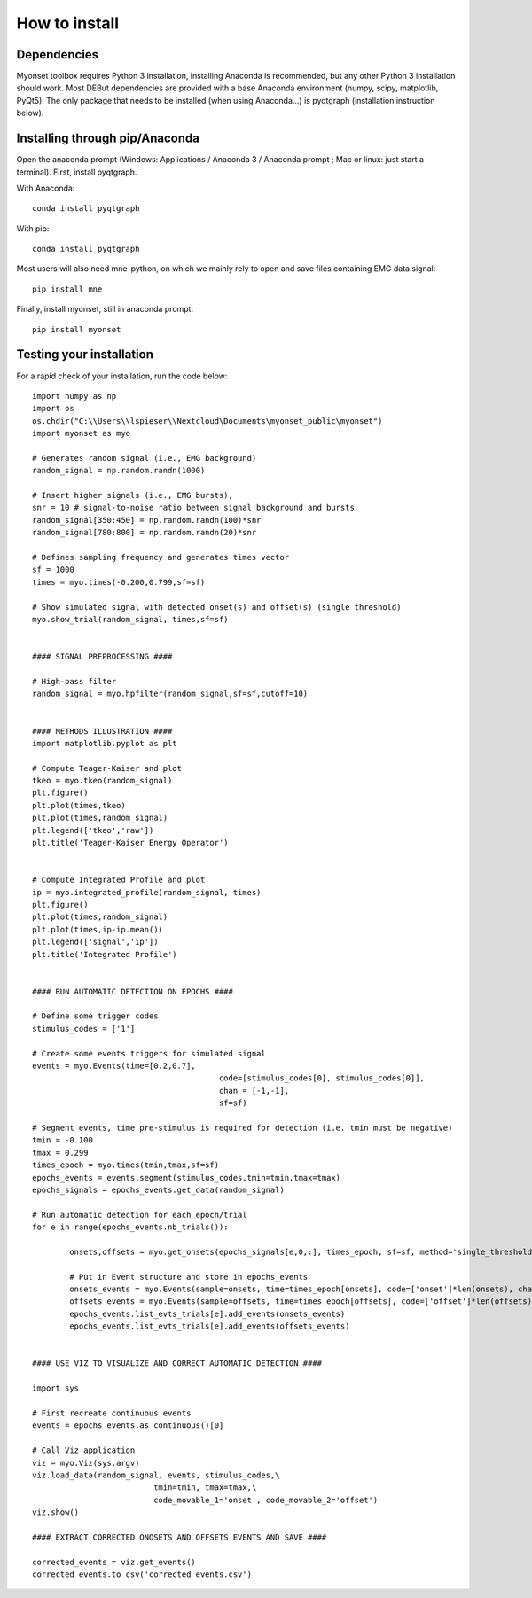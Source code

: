 How to install
==============

Dependencies
------------
Myonset toolbox requires Python 3 installation, installing Anaconda is recommended, but any other Python 3 installation should work. Most DEBut dependencies are provided with a base Anaconda environment (numpy, scipy, matplotlib, PyQt5). 
The only package that needs to be installed (when using Anaconda...) is pyqtgraph (installation instruction below).

Installing through pip/Anaconda
-------------------------------
Open the anaconda prompt (Windows: Applications / Anaconda 3 / Anaconda prompt ; Mac or linux: just start a terminal).
First, install pyqtgraph. 

With Anaconda::
    
	conda install pyqtgraph

With pip::
    
	conda install pyqtgraph
Most users will also need mne-python, on which we mainly rely to open and save files containing EMG data signal::
    
	pip install mne

Finally, install myonset, still in anaconda prompt::
    
	pip install myonset
	
	
Testing your installation
-------------------------
	
For a rapid check of your installation, run the code below::


	import numpy as np
	import os
	os.chdir("C:\\Users\\lspieser\\Nextcloud\Documents\myonset_public\myonset")
	import myonset as myo
	 
	# Generates random signal (i.e., EMG background)
	random_signal = np.random.randn(1000)

	# Insert higher signals (i.e., EMG bursts), 
	snr = 10 # signal-to-noise ratio between signal background and bursts
	random_signal[350:450] = np.random.randn(100)*snr
	random_signal[780:800] = np.random.randn(20)*snr

	# Defines sampling frequency and generates times vector
	sf = 1000
	times = myo.times(-0.200,0.799,sf=sf)

	# Show simulated signal with detected onset(s) and offset(s) (single threshold)
	myo.show_trial(random_signal, times,sf=sf)


	#### SIGNAL PREPROCESSING ####

	# High-pass filter
	random_signal = myo.hpfilter(random_signal,sf=sf,cutoff=10)


	#### METHODS ILLUSTRATION ####
	import matplotlib.pyplot as plt

	# Compute Teager-Kaiser and plot 
	tkeo = myo.tkeo(random_signal)
	plt.figure()
	plt.plot(times,tkeo)
	plt.plot(times,random_signal)
	plt.legend(['tkeo','raw'])
	plt.title('Teager-Kaiser Energy Operator')


	# Compute Integrated Profile and plot 
	ip = myo.integrated_profile(random_signal, times)
	plt.figure()
	plt.plot(times,random_signal)
	plt.plot(times,ip-ip.mean())
	plt.legend(['signal','ip'])
	plt.title('Integrated Profile')


	#### RUN AUTOMATIC DETECTION ON EPOCHS ####

	# Define some trigger codes
	stimulus_codes = ['1']

	# Create some events triggers for simulated signal
	events = myo.Events(time=[0.2,0.7],
						code=[stimulus_codes[0], stimulus_codes[0]],
						chan = [-1,-1],
						sf=sf)

	# Segment events, time pre-stimulus is required for detection (i.e. tmin must be negative)
	tmin = -0.100
	tmax = 0.299
	times_epoch = myo.times(tmin,tmax,sf=sf)
	epochs_events = events.segment(stimulus_codes,tmin=tmin,tmax=tmax)
	epochs_signals = epochs_events.get_data(random_signal)
										
	# Run automatic detection for each epoch/trial
	for e in range(epochs_events.nb_trials()):
		
		onsets,offsets = myo.get_onsets(epochs_signals[e,0,:], times_epoch, sf=sf, method='single_threshold')

		# Put in Event structure and store in epochs_events
		onsets_events = myo.Events(sample=onsets, time=times_epoch[onsets], code=['onset']*len(onsets), chan=[0]*len(onsets), sf=sf) 
		offsets_events = myo.Events(sample=offsets, time=times_epoch[offsets], code=['offset']*len(offsets), chan=[0]*len(offsets), sf=sf) 
		epochs_events.list_evts_trials[e].add_events(onsets_events)
		epochs_events.list_evts_trials[e].add_events(offsets_events)


	#### USE VIZ TO VISUALIZE AND CORRECT AUTOMATIC DETECTION ####

	import sys

	# First recreate continuous events
	events = epochs_events.as_continuous()[0]

	# Call Viz application
	viz = myo.Viz(sys.argv)
	viz.load_data(random_signal, events, stimulus_codes,\
				  tmin=tmin, tmax=tmax,\
				  code_movable_1='onset', code_movable_2='offset')
	viz.show()    
		
	#### EXTRACT CORRECTED ONOSETS AND OFFSETS EVENTS AND SAVE ####

	corrected_events = viz.get_events()
	corrected_events.to_csv('corrected_events.csv')




